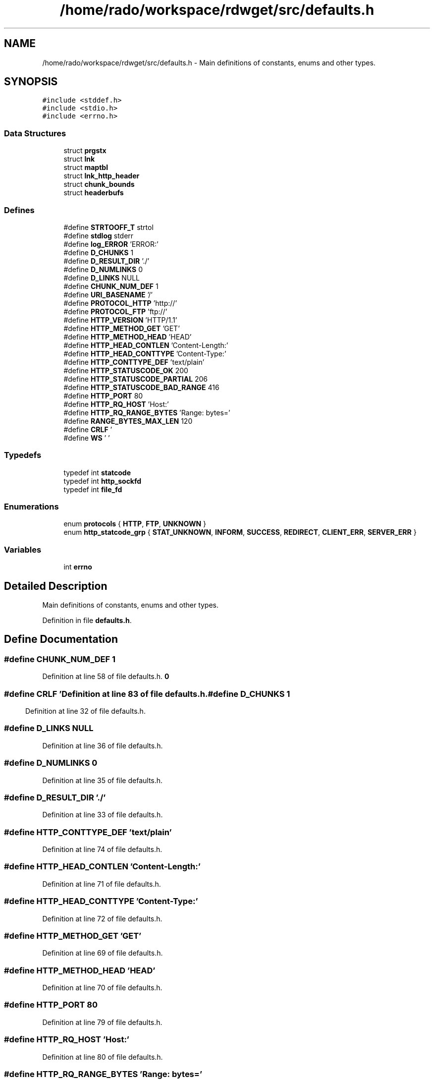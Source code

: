 .TH "/home/rado/workspace/rdwget/src/defaults.h" 3 "26 Feb 2009" "Version 1.0" "RDWGET" \" -*- nroff -*-
.ad l
.nh
.SH NAME
/home/rado/workspace/rdwget/src/defaults.h \- Main definitions of constants, enums and other types.  

.PP
.SH SYNOPSIS
.br
.PP
\fC#include <stddef.h>\fP
.br
\fC#include <stdio.h>\fP
.br
\fC#include <errno.h>\fP
.br

.SS "Data Structures"

.in +1c
.ti -1c
.RI "struct \fBprgstx\fP"
.br
.ti -1c
.RI "struct \fBlnk\fP"
.br
.ti -1c
.RI "struct \fBmaptbl\fP"
.br
.ti -1c
.RI "struct \fBlnk_http_header\fP"
.br
.ti -1c
.RI "struct \fBchunk_bounds\fP"
.br
.ti -1c
.RI "struct \fBheaderbufs\fP"
.br
.in -1c
.SS "Defines"

.in +1c
.ti -1c
.RI "#define \fBSTRTOOFF_T\fP   strtol"
.br
.ti -1c
.RI "#define \fBstdlog\fP   stderr"
.br
.ti -1c
.RI "#define \fBlog_ERROR\fP   'ERROR:'"
.br
.ti -1c
.RI "#define \fBD_CHUNKS\fP   1"
.br
.ti -1c
.RI "#define \fBD_RESULT_DIR\fP   './'"
.br
.ti -1c
.RI "#define \fBD_NUMLINKS\fP   0"
.br
.ti -1c
.RI "#define \fBD_LINKS\fP   NULL"
.br
.ti -1c
.RI "#define \fBCHUNK_NUM_DEF\fP   1"
.br
.ti -1c
.RI "#define \fBURI_BASENAME\fP   '/'"
.br
.ti -1c
.RI "#define \fBPROTOCOL_HTTP\fP   'http://'"
.br
.ti -1c
.RI "#define \fBPROTOCOL_FTP\fP   'ftp://'"
.br
.ti -1c
.RI "#define \fBHTTP_VERSION\fP   'HTTP/1.1'"
.br
.ti -1c
.RI "#define \fBHTTP_METHOD_GET\fP   'GET'"
.br
.ti -1c
.RI "#define \fBHTTP_METHOD_HEAD\fP   'HEAD'"
.br
.ti -1c
.RI "#define \fBHTTP_HEAD_CONTLEN\fP   'Content-Length:'"
.br
.ti -1c
.RI "#define \fBHTTP_HEAD_CONTTYPE\fP   'Content-Type:'"
.br
.ti -1c
.RI "#define \fBHTTP_CONTTYPE_DEF\fP   'text/plain'"
.br
.ti -1c
.RI "#define \fBHTTP_STATUSCODE_OK\fP   200"
.br
.ti -1c
.RI "#define \fBHTTP_STATUSCODE_PARTIAL\fP   206"
.br
.ti -1c
.RI "#define \fBHTTP_STATUSCODE_BAD_RANGE\fP   416"
.br
.ti -1c
.RI "#define \fBHTTP_PORT\fP   80"
.br
.ti -1c
.RI "#define \fBHTTP_RQ_HOST\fP   'Host:'"
.br
.ti -1c
.RI "#define \fBHTTP_RQ_RANGE_BYTES\fP   'Range: bytes='"
.br
.ti -1c
.RI "#define \fBRANGE_BYTES_MAX_LEN\fP   12"
.br
.ti -1c
.RI "#define \fBCRLF\fP   '\\r\\n'"
.br
.ti -1c
.RI "#define \fBWS\fP   ' '"
.br
.in -1c
.SS "Typedefs"

.in +1c
.ti -1c
.RI "typedef int \fBstatcode\fP"
.br
.ti -1c
.RI "typedef int \fBhttp_sockfd\fP"
.br
.ti -1c
.RI "typedef int \fBfile_fd\fP"
.br
.in -1c
.SS "Enumerations"

.in +1c
.ti -1c
.RI "enum \fBprotocols\fP { \fBHTTP\fP, \fBFTP\fP, \fBUNKNOWN\fP }"
.br
.ti -1c
.RI "enum \fBhttp_statcode_grp\fP { \fBSTAT_UNKNOWN\fP, \fBINFORM\fP, \fBSUCCESS\fP, \fBREDIRECT\fP, \fBCLIENT_ERR\fP, \fBSERVER_ERR\fP }"
.br
.in -1c
.SS "Variables"

.in +1c
.ti -1c
.RI "int \fBerrno\fP"
.br
.in -1c
.SH "Detailed Description"
.PP 
Main definitions of constants, enums and other types. 


.PP
Definition in file \fBdefaults.h\fP.
.SH "Define Documentation"
.PP 
.SS "#define CHUNK_NUM_DEF   1"
.PP
Definition at line 58 of file defaults.h.
.SS "#define CRLF   '\\r\\n'"
.PP
Definition at line 83 of file defaults.h.
.SS "#define D_CHUNKS   1"
.PP
Definition at line 32 of file defaults.h.
.SS "#define D_LINKS   NULL"
.PP
Definition at line 36 of file defaults.h.
.SS "#define D_NUMLINKS   0"
.PP
Definition at line 35 of file defaults.h.
.SS "#define D_RESULT_DIR   './'"
.PP
Definition at line 33 of file defaults.h.
.SS "#define HTTP_CONTTYPE_DEF   'text/plain'"
.PP
Definition at line 74 of file defaults.h.
.SS "#define HTTP_HEAD_CONTLEN   'Content-Length:'"
.PP
Definition at line 71 of file defaults.h.
.SS "#define HTTP_HEAD_CONTTYPE   'Content-Type:'"
.PP
Definition at line 72 of file defaults.h.
.SS "#define HTTP_METHOD_GET   'GET'"
.PP
Definition at line 69 of file defaults.h.
.SS "#define HTTP_METHOD_HEAD   'HEAD'"
.PP
Definition at line 70 of file defaults.h.
.SS "#define HTTP_PORT   80"
.PP
Definition at line 79 of file defaults.h.
.SS "#define HTTP_RQ_HOST   'Host:'"
.PP
Definition at line 80 of file defaults.h.
.SS "#define HTTP_RQ_RANGE_BYTES   'Range: bytes='"
.PP
Definition at line 81 of file defaults.h.
.SS "#define HTTP_STATUSCODE_BAD_RANGE   416"
.PP
Definition at line 78 of file defaults.h.
.SS "#define HTTP_STATUSCODE_OK   200"
.PP
Definition at line 76 of file defaults.h.
.SS "#define HTTP_STATUSCODE_PARTIAL   206"
.PP
Definition at line 77 of file defaults.h.
.SS "#define HTTP_VERSION   'HTTP/1.1'"
.PP
Definition at line 68 of file defaults.h.
.SS "#define log_ERROR   'ERROR:'"
.PP
Definition at line 25 of file defaults.h.
.SS "#define PROTOCOL_FTP   'ftp://'"
.PP
Definition at line 67 of file defaults.h.
.SS "#define PROTOCOL_HTTP   'http://'"
.PP
Definition at line 66 of file defaults.h.
.SS "#define RANGE_BYTES_MAX_LEN   12"
.PP
Definition at line 82 of file defaults.h.
.SS "#define stdlog   stderr"
.PP
Definition at line 24 of file defaults.h.
.SS "#define STRTOOFF_T   strtol"
.PP
Definition at line 18 of file defaults.h.
.SS "#define URI_BASENAME   '/'"
.PP
Definition at line 59 of file defaults.h.
.SS "#define WS   ' '"
.PP
Definition at line 84 of file defaults.h.
.SH "Typedef Documentation"
.PP 
.SS "typedef int \fBfile_fd\fP"
.PP
Definition at line 94 of file defaults.h.
.SS "typedef int \fBhttp_sockfd\fP"
.PP
Definition at line 93 of file defaults.h.
.SS "typedef int \fBstatcode\fP"
.PP
Definition at line 91 of file defaults.h.
.SH "Enumeration Type Documentation"
.PP 
.SS "enum \fBhttp_statcode_grp\fP"
.PP
\fBEnumerator: \fP
.in +1c
.TP
\fB\fISTAT_UNKNOWN \fP\fP
.TP
\fB\fIINFORM \fP\fP
.TP
\fB\fISUCCESS \fP\fP
.TP
\fB\fIREDIRECT \fP\fP
.TP
\fB\fICLIENT_ERR \fP\fP
.TP
\fB\fISERVER_ERR \fP\fP

.PP
Definition at line 86 of file defaults.h.
.SS "enum \fBprotocols\fP"
.PP
\fBEnumerator: \fP
.in +1c
.TP
\fB\fIHTTP \fP\fP
.TP
\fB\fIFTP \fP\fP
.TP
\fB\fIUNKNOWN \fP\fP

.PP
Definition at line 27 of file defaults.h.
.SH "Variable Documentation"
.PP 
.SS "int \fBerrno\fP"
.PP
.SH "Author"
.PP 
Generated automatically by Doxygen for RDWGET from the source code.
